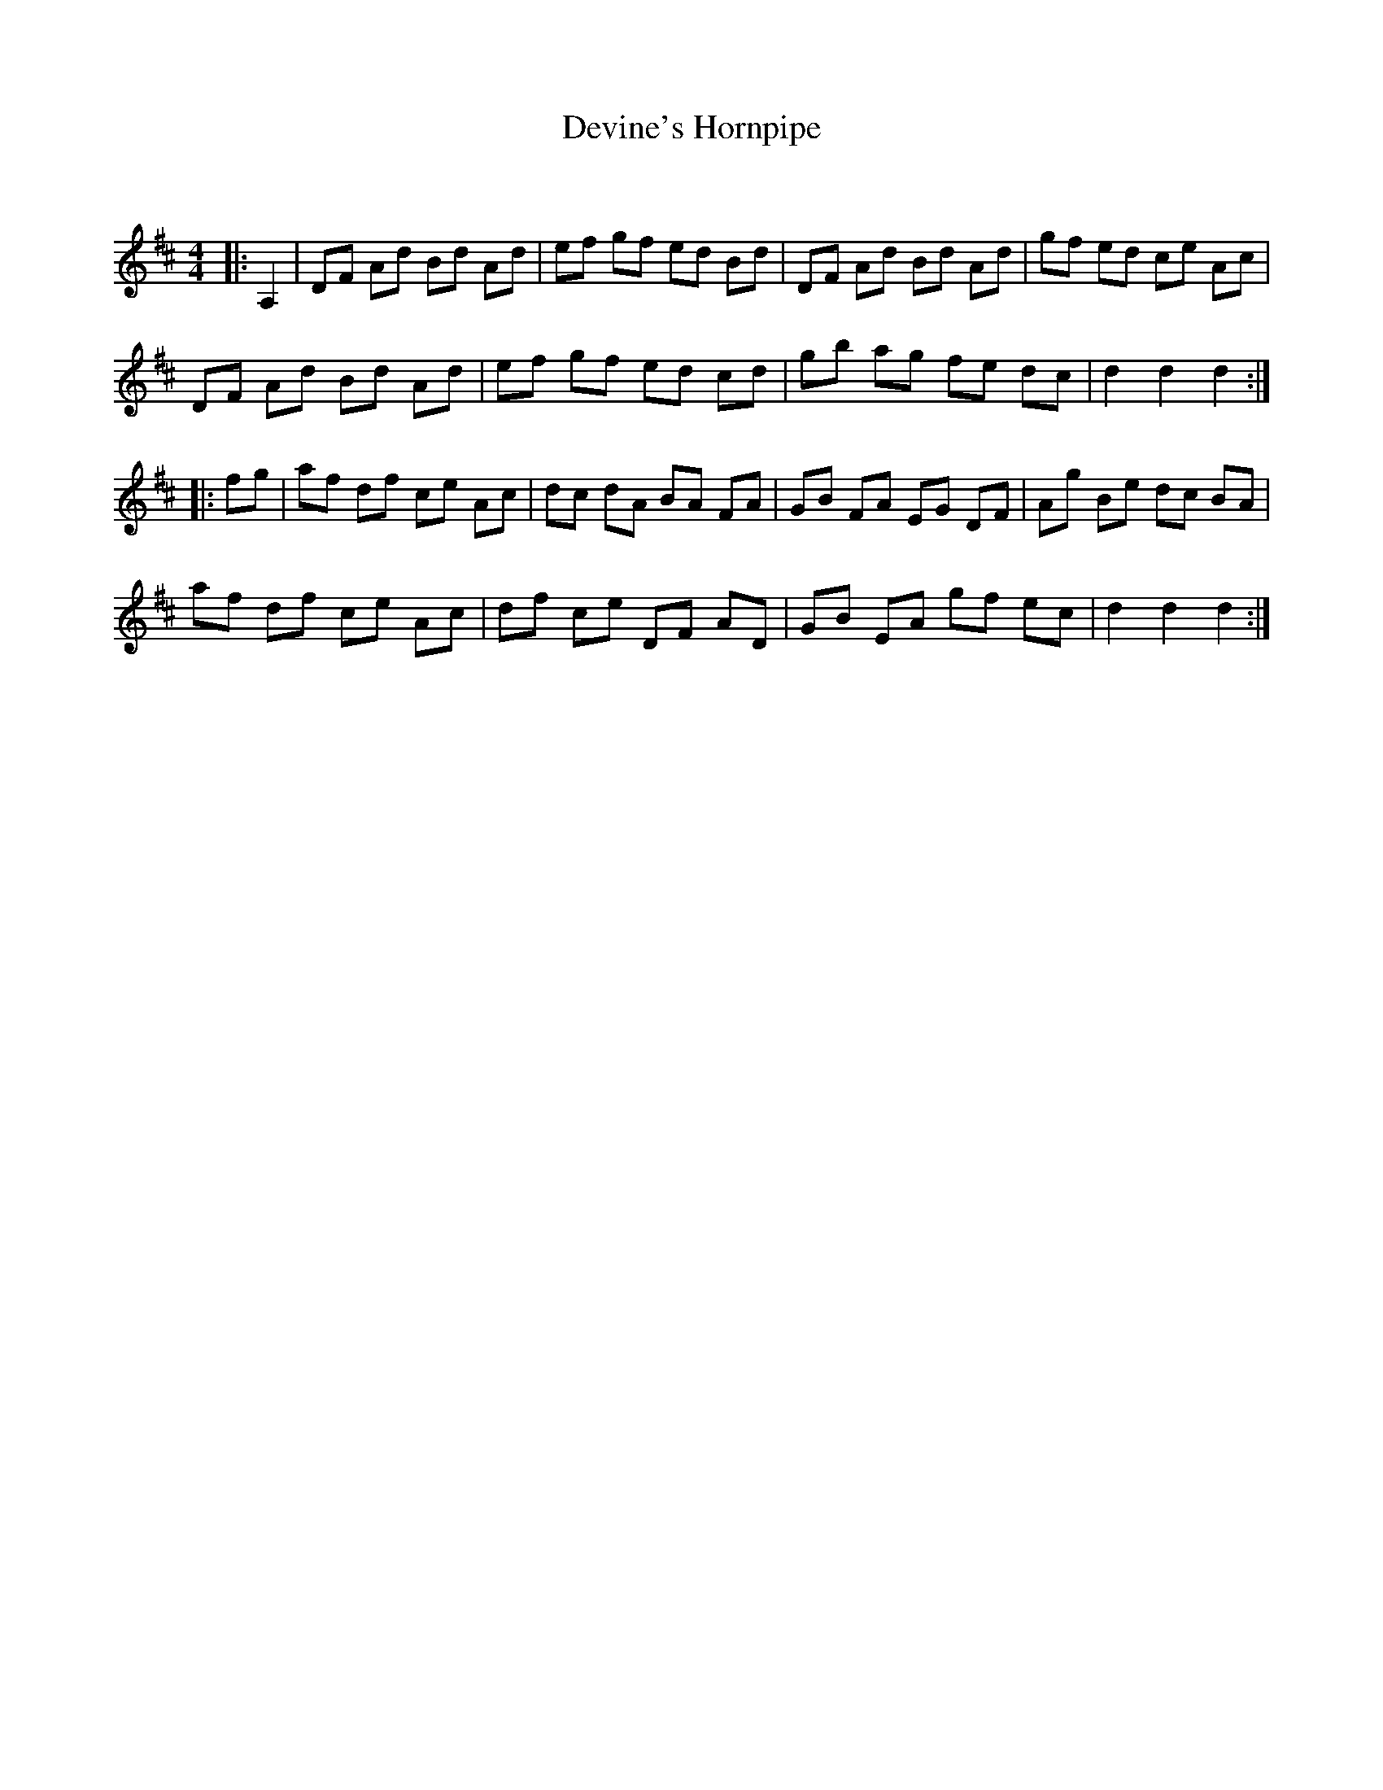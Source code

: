 X:1
T: Devine's Hornpipe
C:
R:Reel
Q: 232
K:D
M:4/4
L:1/8
|:A,2|DF Ad Bd Ad|ef gf ed Bd|DF Ad Bd Ad|gf ed ce Ac|
DF Ad Bd Ad|ef gf ed cd|gb ag fe dc|d2 d2 d2:|
|:fg|af df ce Ac|dc dA BA FA|GB FA EG DF|Ag Be dc BA|
af df ce Ac|df ce DF AD|GB EA gf ec|d2 d2 d2:|
